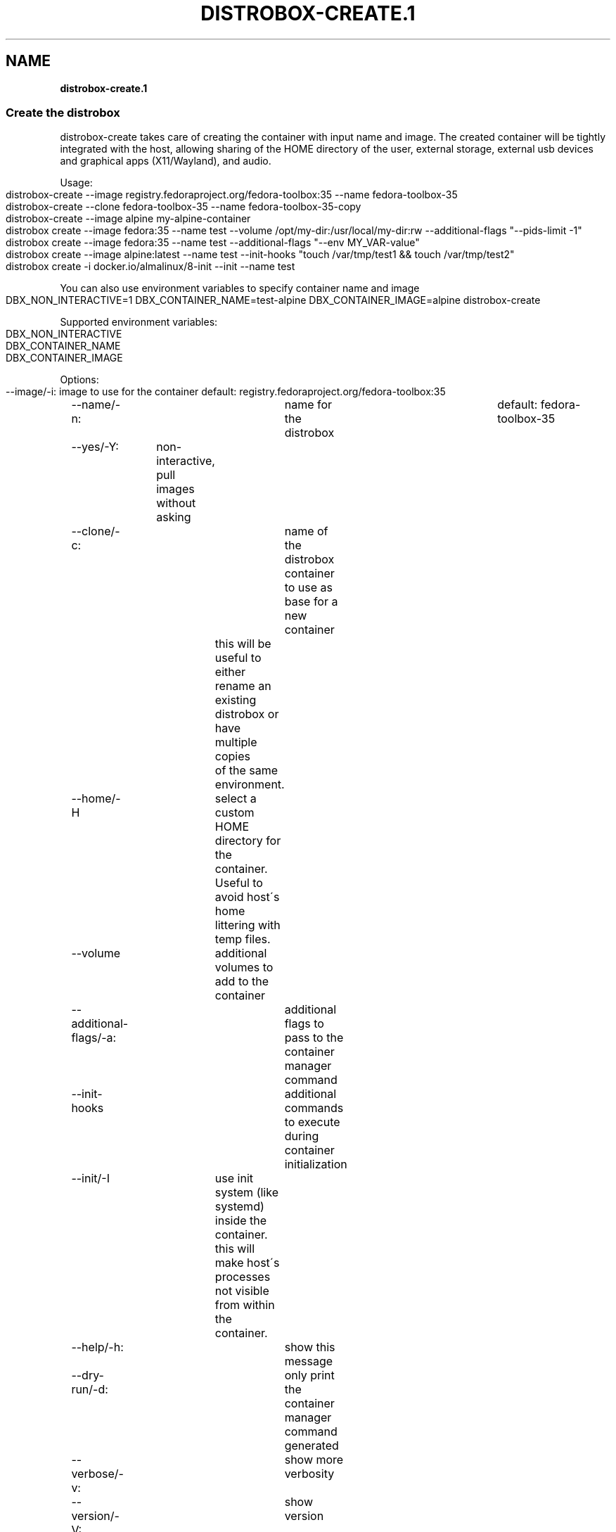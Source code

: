 .\" generated with Ronn-NG/v0.9.1
.\" http://github.com/apjanke/ronn-ng/tree/0.9.1
.TH "DISTROBOX\-CREATE\.1" "" "March 2022" "Distrobox" "Distrobox"
.SH "NAME"
\fBdistrobox\-create\.1\fR
.SS "Create the distrobox"
distrobox\-create takes care of creating the container with input name and image\. The created container will be tightly integrated with the host, allowing sharing of the HOME directory of the user, external storage, external usb devices and graphical apps (X11/Wayland), and audio\.
.P
Usage:
.IP "" 4
.nf
distrobox\-create \-\-image registry\.fedoraproject\.org/fedora\-toolbox:35 \-\-name fedora\-toolbox\-35
distrobox\-create \-\-clone fedora\-toolbox\-35 \-\-name fedora\-toolbox\-35\-copy
distrobox\-create \-\-image alpine my\-alpine\-container
distrobox create \-\-image fedora:35 \-\-name test \-\-volume /opt/my\-dir:/usr/local/my\-dir:rw \-\-additional\-flags "\-\-pids\-limit \-1"
distrobox create \-\-image fedora:35 \-\-name test \-\-additional\-flags "\-\-env MY_VAR\-value"
distrobox create \-\-image alpine:latest \-\-name test \-\-init\-hooks "touch /var/tmp/test1 && touch /var/tmp/test2"
distrobox create \-i docker\.io/almalinux/8\-init \-\-init \-\-name test
.fi
.IP "" 0
.P
You can also use environment variables to specify container name and image
.IP "" 4
.nf
DBX_NON_INTERACTIVE=1 DBX_CONTAINER_NAME=test\-alpine DBX_CONTAINER_IMAGE=alpine distrobox\-create
.fi
.IP "" 0
.P
Supported environment variables:
.IP "" 4
.nf
DBX_NON_INTERACTIVE
DBX_CONTAINER_NAME
DBX_CONTAINER_IMAGE
.fi
.IP "" 0
.P
Options:
.IP "" 4
.nf
\-\-image/\-i:		image to use for the container	default: registry\.fedoraproject\.org/fedora\-toolbox:35
\-\-name/\-n:		name for the distrobox		default: fedora\-toolbox\-35
\-\-yes/\-Y:	non\-interactive, pull images without asking
\-\-clone/\-c:		name of the distrobox container to use as base for a new container
			this will be useful to either rename an existing distrobox or have multiple copies
			of the same environment\.
\-\-home/\-H		select a custom HOME directory for the container\. Useful to avoid host\'s home littering with temp files\.
\-\-volume		additional volumes to add to the container
\-\-additional\-flags/\-a:	additional flags to pass to the container manager command
\-\-init\-hooks		additional commands to execute during container initialization
\-\-init/\-I		use init system (like systemd) inside the container\.
			this will make host\'s processes not visible from within the container\.
\-\-help/\-h:		show this message
\-\-dry\-run/\-d:		only print the container manager command generated
\-\-verbose/\-v:		show more verbosity
\-\-version/\-V:		show version
.fi
.IP "" 0
.P
Compatibility:
.IP "" 4
.nf
for a list of compatible images and container managers, please consult the man page:
	man distrobox
	man distrobox\-compatibility
or consult the documentation page on: https://github\.com/89luca89/distrobox/blob/main/docs/compatibility\.md#containers\-distros
.fi
.IP "" 0
.P
The \fB\-\-additional\-flags\fR or \fB\-a\fR is useful to modify defaults in the container creations\. For example:
.IP "" 4
.nf
distrobox create \-i docker\.io/library/archlinux \-n dev\-arch

podman container inspect dev\-arch | jq \'\.[0]\.HostConfig\.PidsLimit\'
2048

distrobox rm \-f dev\-arch
distrobox create \-i docker\.io/library/archlinux \-n dev\-arch \-\-volume $CBL_TC:/tc \-\-additional\-flags "\-\-pids\-limit \-1"

podman container inspect dev\-arch | jq \'\.[0]\.HostConfig,\.PidsLimit\'
0
.fi
.IP "" 0
.P
Additional volumes can be specified using the \fB\-\-volume\fR flag\. This flag follows the same standard as \fBdocker\fR and \fBpodman\fR to specify the mount point so \fB\-\-volume SOURCE_PATH:DEST_PATH:MODE\fR\.
.IP "" 4
.nf
distrobox create \-\-image docker\.io/library/archlinux \-\-name dev\-arch \-\-volume /usr/share/:/var/test:ro
.fi
.IP "" 0
.P
During container creation, it is possible to specify (using the additional\-flags) some environment variables that will persist in the container and be independent from your environment:
.IP "" 4
.nf
distrobox create \-\-image fedora:35 \-\-name test \-\-additional\-flags "\-\-env MY_VAR\-value"
.fi
.IP "" 0
.P
The \fB\-\-init\-hooks\fR is useful to add commands to the entrypoint (init) of the container\. This could be useful to create containers with a set of programs already installed, add users, groups\.
.IP "" 4
.nf
distrobox create  \-\-image fedora:35 \-\-name test \-\-init\-hooks "dnf groupinstall \-y \e"C Development Tools and Libraries\e""
.fi
.IP "" 0
.P
The \fB\-\-init\fR is useful to create a container that will use its own separate init system within\. For example using:
.IP "" 4
.nf
distrobox create \-i docker\.io/almalinux/8\-init \-\-init\-hooks "dnf install \-y openssh\-server" \-\-init \-\-name test
.fi
.IP "" 0
.P
Inside the container we will be able to use normal systemd units:
.IP "" 4
.nf
~$ distrobox enter test
user@test:~$ sudo systemctl enable \-\-now sshd
user@test:~$ sudo systemctl status sshd
	● sshd\.service \- OpenSSH server daemon
	   Loaded: loaded (/usr/lib/systemd/system/sshd\.service; enabled; vendor preset: enabled)
	   Active: active (running) since Fri 2022\-01\-28 22:54:50 CET; 17s ago
		 Docs: man:sshd(8)
			   man:sshd_config(5)
	 Main PID: 291 (sshd)
.fi
.IP "" 0
.P
Note that enabling \fB\-\-init\fR \fBwill disable host\'s process integration\fR\. From within the container you will not be able to see and manage host\'s processes\. This is needed because \fB/sbin/init\fR must be pid 1\.
